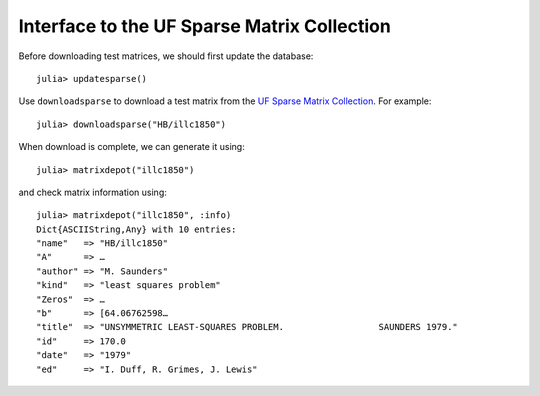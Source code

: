 .. _ufsparse:

Interface to the UF Sparse Matrix Collection
---------------------------------------------

Before downloading test matrices, we should first update the database::

  julia> updatesparse()

Use ``downloadsparse`` to download a test matrix from the
`UF Sparse Matrix Collection <http://www.cise.ufl.edu/research/sparse/matrices/list_by_id.html>`_.
For example::

  julia> downloadsparse("HB/illc1850")

When download is complete, we can generate it using::

  julia> matrixdepot("illc1850")

and check matrix information using::

  julia> matrixdepot("illc1850", :info)
  Dict{ASCIIString,Any} with 10 entries:
  "name"   => "HB/illc1850"
  "A"      => …
  "author" => "M. Saunders"
  "kind"   => "least squares problem"
  "Zeros"  => …
  "b"      => [64.06762598…
  "title"  => "UNSYMMETRIC LEAST-SQUARES PROBLEM.                  SAUNDERS 1979."
  "id"     => 170.0
  "date"   => "1979"
  "ed"     => "I. Duff, R. Grimes, J. Lewis"
